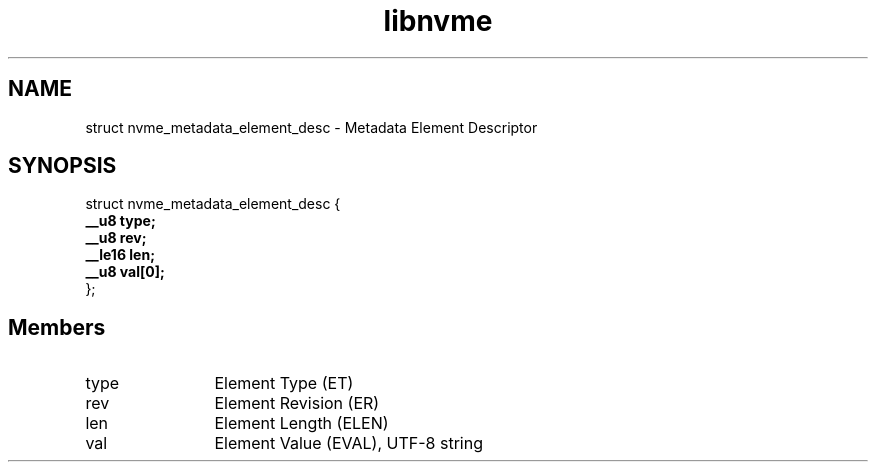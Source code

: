 .TH "libnvme" 9 "struct nvme_metadata_element_desc" "October 2024" "API Manual" LINUX
.SH NAME
struct nvme_metadata_element_desc \- Metadata Element Descriptor
.SH SYNOPSIS
struct nvme_metadata_element_desc {
.br
.BI "    __u8 type;"
.br
.BI "    __u8 rev;"
.br
.BI "    __le16 len;"
.br
.BI "    __u8 val[0];"
.br
.BI "
};
.br

.SH Members
.IP "type" 12
Element Type (ET)
.IP "rev" 12
Element Revision (ER)
.IP "len" 12
Element Length (ELEN)
.IP "val" 12
Element Value (EVAL), UTF-8 string
